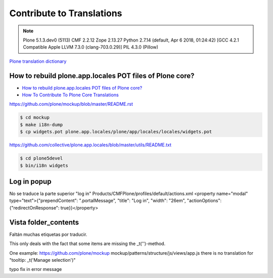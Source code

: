 ==========================
Contribute to Translations
==========================

.. note::

    Plone 5.1.3.dev0 (5113)
    CMF 2.2.12
    Zope 2.13.27
    Python 2.7.14 (default, Apr 6 2018, 01:24:42) [GCC 4.2.1 Compatible Apple LLVM 7.3.0 (clang-703.0.29)]
    PIL 4.3.0 (Pillow)

`Plone translation dictionary <https://github.com/collective/plone.app.locales/blob/master/docs/terms-es.txt>`_

How to rebuild plone.app.locales POT files of Plone core?
=========================================================

* `How to rebuild plone.app.locales POT files of Plone core? <https://community.plone.org/t/how-to-rebuild-plone-app-locales-pot-files-of-plone-core/2799>`_
* `How To Contribute To Plone Core Translations <https://docs.plone.org/develop/plone/i18n/contribute_to_translations.html>`_

https://github.com/plone/mockup/blob/master/README.rst

.. code-block:: shell

    $ cd mockup
    $ make i18n-dump
    $ cp widgets.pot plone.app.locales/plone/app/locales/locales/widgets.pot


https://github.com/collective/plone.app.locales/blob/master/utils/README.txt

.. code-block:: shell

    $ cd plone5devel
    $ bin/i18n widgets



Log in popup
============

No se traduce la parte superior "log in"
Products/CMFPlone/profiles/default/actions.xml
<property name="modal" type="text">{"prependContent": ".portalMessage", "title": "Log in", "width": "26em", "actionOptions": {"redirectOnResponse": true}}</property>


Vista folder_contents
=====================

Faltán muchas etiquetas por traducir.

This only deals with the fact that some items are missing the _t('')-method.

One example:
https://github.com/plone/mockup
mockup/patterns/structure/js/views/app.js
there is no translation for "tooltip: _t('Manage selection')"



typo fix in error message